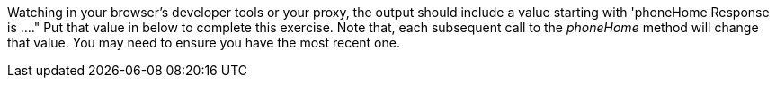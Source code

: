 Watching in your browser's developer tools or your proxy, the output should include a value starting with 'phoneHome Response is ...."
Put that value in below to complete this exercise.  Note that, each subsequent call to the _phoneHome_ method will change that value.
You may need to ensure you have the most recent one.